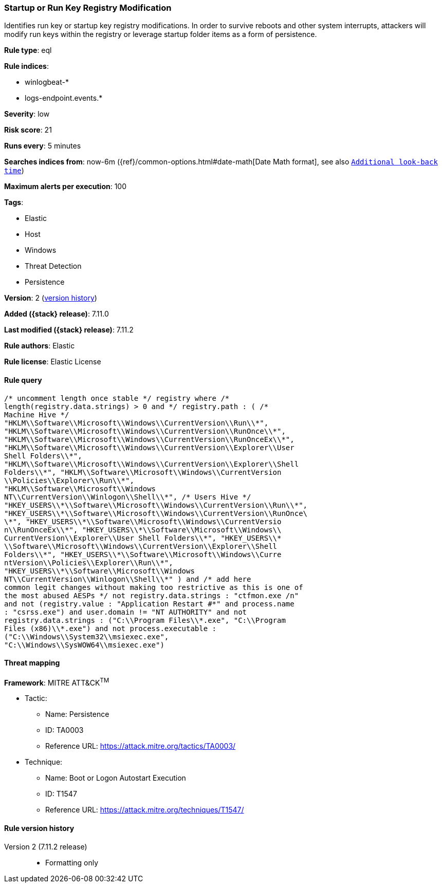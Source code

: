 [[startup-or-run-key-registry-modification]]
=== Startup or Run Key Registry Modification

Identifies run key or startup key registry modifications. In order to survive reboots and other system interrupts, attackers will modify run keys within the registry or leverage startup folder items as a form of persistence.

*Rule type*: eql

*Rule indices*:

* winlogbeat-*
* logs-endpoint.events.*

*Severity*: low

*Risk score*: 21

*Runs every*: 5 minutes

*Searches indices from*: now-6m ({ref}/common-options.html#date-math[Date Math format], see also <<rule-schedule, `Additional look-back time`>>)

*Maximum alerts per execution*: 100

*Tags*:

* Elastic
* Host
* Windows
* Threat Detection
* Persistence

*Version*: 2 (<<startup-or-run-key-registry-modification-history, version history>>)

*Added ({stack} release)*: 7.11.0

*Last modified ({stack} release)*: 7.11.2

*Rule authors*: Elastic

*Rule license*: Elastic License

==== Rule query


[source,js]
----------------------------------
/* uncomment length once stable */ registry where /*
length(registry.data.strings) > 0 and */ registry.path : ( /*
Machine Hive */
"HKLM\\Software\\Microsoft\\Windows\\CurrentVersion\\Run\\*",
"HKLM\\Software\\Microsoft\\Windows\\CurrentVersion\\RunOnce\\*",
"HKLM\\Software\\Microsoft\\Windows\\CurrentVersion\\RunOnceEx\\*",
"HKLM\\Software\\Microsoft\\Windows\\CurrentVersion\\Explorer\\User
Shell Folders\\*",
"HKLM\\Software\\Microsoft\\Windows\\CurrentVersion\\Explorer\\Shell
Folders\\*", "HKLM\\Software\\Microsoft\\Windows\\CurrentVersion
\\Policies\\Explorer\\Run\\*",
"HKLM\\Software\\Microsoft\\Windows
NT\\CurrentVersion\\Winlogon\\Shell\\*", /* Users Hive */
"HKEY_USERS\\*\\Software\\Microsoft\\Windows\\CurrentVersion\\Run\\*",
"HKEY_USERS\\*\\Software\\Microsoft\\Windows\\CurrentVersion\\RunOnce\
\*", "HKEY_USERS\\*\\Software\\Microsoft\\Windows\\CurrentVersio
n\\RunOnceEx\\*", "HKEY_USERS\\*\\Software\\Microsoft\\Windows\\
CurrentVersion\\Explorer\\User Shell Folders\\*", "HKEY_USERS\\*
\\Software\\Microsoft\\Windows\\CurrentVersion\\Explorer\\Shell
Folders\\*", "HKEY_USERS\\*\\Software\\Microsoft\\Windows\\Curre
ntVersion\\Policies\\Explorer\\Run\\*",
"HKEY_USERS\\*\\Software\\Microsoft\\Windows
NT\\CurrentVersion\\Winlogon\\Shell\\*" ) and /* add here
common legit changes without making too restrictive as this is one of
the most abused AESPs */ not registry.data.strings : "ctfmon.exe /n"
and not (registry.value : "Application Restart #*" and process.name
: "csrss.exe") and user.domain != "NT AUTHORITY" and not
registry.data.strings : ("C:\\Program Files\\*.exe", "C:\\Program
Files (x86)\\*.exe") and not process.executable :
("C:\\Windows\\System32\\msiexec.exe",
"C:\\Windows\\SysWOW64\\msiexec.exe")
----------------------------------

==== Threat mapping

*Framework*: MITRE ATT&CK^TM^

* Tactic:
** Name: Persistence
** ID: TA0003
** Reference URL: https://attack.mitre.org/tactics/TA0003/
* Technique:
** Name: Boot or Logon Autostart Execution
** ID: T1547
** Reference URL: https://attack.mitre.org/techniques/T1547/

[[startup-or-run-key-registry-modification-history]]
==== Rule version history

Version 2 (7.11.2 release)::
* Formatting only

